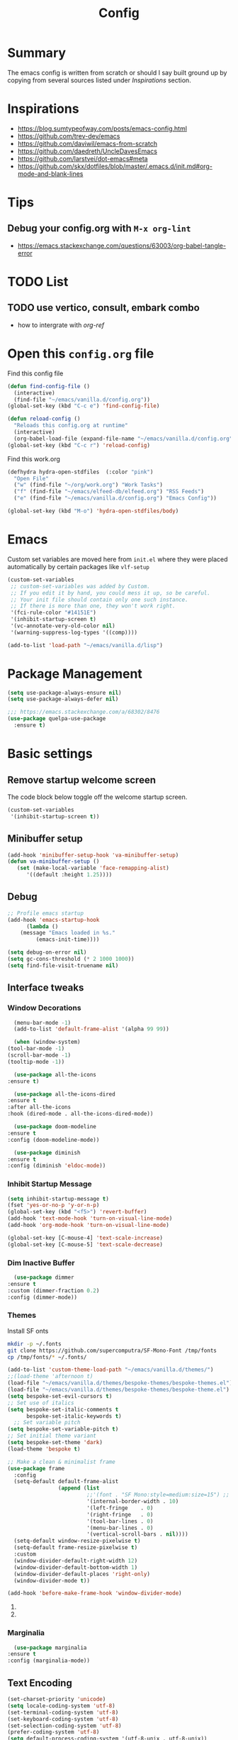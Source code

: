 #+TITLE: Config
#+OPTIONS: tex:t

* Summary
  The emacs config is written from scratch or should I say built ground up by copying from several sources listed under [[*Inspirations][Inspirations]] section. 

  
* Inspirations
  - https://blog.sumtypeofway.com/posts/emacs-config.html
  - https://github.com/trev-dev/emacs
  - https://github.com/daviwil/emacs-from-scratch
  - https://github.com/daedreth/UncleDavesEmacs
  - https://github.com/larstvei/dot-emacs#meta
  - https://github.com/skx/dotfiles/blob/master/.emacs.d/init.md#org-mode-and-blank-lines
    
* Tips
** Debug your config.org with =M-x org-lint=
   - https://emacs.stackexchange.com/questions/63003/org-babel-tangle-error
  
* TODO List
** TODO use vertico, consult, embark combo
   - how to intergrate with [[org-ref]]
     
* Open this =config.org= file
  Find this config file
  #+begin_src emacs-lisp
    (defun find-config-file ()
      (interactive)
      (find-file "~/emacs/vanilla.d/config.org"))
    (global-set-key (kbd "C-c e") 'find-config-file)
  #+end_src
  
  #+begin_src emacs-lisp
    (defun reload-config ()
      "Reloads this config.org at runtime"
      (interactive)
      (org-babel-load-file (expand-file-name "~/emacs/vanilla.d/config.org")))
    (global-set-key (kbd "C-c r") 'reload-config)

  #+end_src

  Find this work.org
  #+begin_src emacs-lisp
    (defhydra hydra-open-stdfiles  (:color "pink")
      "Open File"
      ("w" (find-file "~/org/work.org") "Work Tasks")
      ("f" (find-file "~/emacs/elfeed-db/elfeed.org") "RSS Feeds")
      ("e" (find-file "~/emacs/vanilla.d/config.org") "Emacs Config"))

    (global-set-key (kbd "M-o") 'hydra-open-stdfiles/body)
  #+end_src
  
* Emacs
  Custom set variables are moved here from =init.el= where they were placed automatically by certain packages like =vlf-setup=
  #+begin_src emacs-lisp
    (custom-set-variables
     ;; custom-set-variables was added by Custom.
     ;; If you edit it by hand, you could mess it up, so be careful.
     ;; Your init file should contain only one such instance.
     ;; If there is more than one, they won't work right.
     '(fci-rule-color "#14151E")
     '(inhibit-startup-screen t)
     '(vc-annotate-very-old-color nil)
     '(warning-suppress-log-types '((comp))))

    (add-to-list 'load-path "~/emacs/vanilla.d/lisp")
  #+end_src
  
* Package Management
   #+BEGIN_SRC emacs-lisp
     (setq use-package-always-ensure nil)
     (setq use-package-always-defer nil)

     ;;; https://emacs.stackexchange.com/a/68302/8476
     (use-package quelpa-use-package
       :ensure t)
   #+END_SRC
   
** COMMENT straight.el
   [[https://github.com/radian-software/straight.el#getting-started][Getting started with straight.el]] there are variables that can be set to customize straight.el but must be set before the following bootstrapping code
   #+begin_src emacs-lisp
     (defvar bootstrap-version)
     (let ((bootstrap-file
            (expand-file-name "straight/repos/straight.el/bootstrap.el" user-emacs-directory))
           (bootstrap-version 6))
       (unless (file-exists-p bootstrap-file)
         (with-current-buffer
             (url-retrieve-synchronously
              emacs	      "https://raw.githubusercontent.com/radian-software/straight.el/develop/install.el"
              'silent 'inhibit-cookies)
           (goto-char (point-max))
           (eval-print-last-sexp)))
       (load bootstrap-file nil 'nomessage))
   #+end_src
   
* Basic settings
** Remove startup welcome screen
   The code block below toggle off the welcome startup screen.
   #+BEGIN_SRC emacs-lisp
     (custom-set-variables
      '(inhibit-startup-screen t))
   #+END_SRC
   
** Minibuffer setup
   #+begin_src emacs-lisp
     (add-hook 'minibuffer-setup-hook 'va-minibuffer-setup)
     (defun va-minibuffer-setup ()
	    (set (make-local-variable 'face-remapping-alist)
	       '((default :height 1.25))))
   #+end_src
   
** Debug
    #+BEGIN_SRC emacs-lisp
    ;; Profile emacs startup
    (add-hook 'emacs-startup-hook
	      (lambda ()
		(message "Emacs loaded in %s."
			 (emacs-init-time))))
    
    (setq debug-on-error nil)
    (setq gc-cons-threshold (* 2 1000 1000))
    (setq find-file-visit-truename nil)
  #+END_SRC
  
** Interface tweaks
*** Window Decorations
    #+BEGIN_SRC emacs-lisp
      (menu-bar-mode -1)
      (add-to-list 'default-frame-alist '(alpha 99 99))

      (when (window-system)
	(tool-bar-mode -1)
	(scroll-bar-mode -1)
	(tooltip-mode -1))

      (use-package all-the-icons
	:ensure t)

      (use-package all-the-icons-dired
	:ensure t
	:after all-the-icons
	:hook (dired-mode . all-the-icons-dired-mode))

      (use-package doom-modeline
	:ensure t
	:config (doom-modeline-mode))

      (use-package diminish
	:ensure t
	:config (diminish 'eldoc-mode))
    #+END_SRC
    
*** Inhibit Startup Message
    #+BEGIN_SRC emacs-lisp
      (setq inhibit-startup-message t)
      (fset 'yes-or-no-p 'y-or-n-p)
      (global-set-key (kbd "<f5>") 'revert-buffer)
      (add-hook 'text-mode-hook 'turn-on-visual-line-mode)
      (add-hook 'org-mode-hook 'turn-on-visual-line-mode)

      (global-set-key [C-mouse-4] 'text-scale-increase)
      (global-set-key [C-mouse-5] 'text-scale-decrease)
    #+END_SRC
    
*** Dim Inactive Buffer
    #+BEGIN_SRC emacs-lisp
      (use-package dimmer
	:ensure t
	:custom (dimmer-fraction 0.2)
	:config (dimmer-mode))
    #+END_SRC
    
*** Themes
    Install SF onts
    #+begin_src bash
      mkdir -p ~/.fonts
      git clone https://github.com/supercomputra/SF-Mono-Font /tmp/fonts
      cp /tmp/fonts/* ~/.fonts/
    #+end_src
    
    #+BEGIN_SRC emacs-lisp
      (add-to-list 'custom-theme-load-path "~/emacs/vanilla.d/themes/")
      ;;(load-theme 'afternoon t)
      (load-file "~/emacs/vanilla.d/themes/bespoke-themes/bespoke-themes.el")
      (load-file "~/emacs/vanilla.d/themes/bespoke-themes/bespoke-theme.el")
      (setq bespoke-set-evil-cursors t)
      ;; Set use of italics
      (setq bespoke-set-italic-comments t
            bespoke-set-italic-keywords t)
        ;; Set variable pitch
      (setq bespoke-set-variable-pitch t)
      ;; Set initial theme variant
      (setq bespoke-set-theme 'dark)
      (load-theme 'bespoke t)

      ;; Make a clean & minimalist frame
      (use-package frame
        :config
        (setq-default default-frame-alist
                      (append (list
                               ;;'(font . "SF Mono:style=medium:size=15") ;; NOTE: substitute whatever font you prefer here
                               '(internal-border-width . 10)
                               '(left-fringe    . 0)
                               '(right-fringe   . 0)
                               '(tool-bar-lines . 0)
                               '(menu-bar-lines . 0)
                               '(vertical-scroll-bars . nil))))
        (setq-default window-resize-pixelwise t)
        (setq-default frame-resize-pixelwise t)
        :custom
        (window-divider-default-right-width 12)
        (window-divider-default-bottom-width 1)
        (window-divider-default-places 'right-only)
        (window-divider-mode t))

      (add-hook 'before-make-frame-hook 'window-divider-mode)
    #+END_SRC

**** COMMENT Use =use-package= to install and load theme
     #+begin_src emacs-lisp
       (use-package ample-theme
	 :ensure t
	 :init (progn (load-theme 'ample t t)
		      (load-theme 'ample-flat t t)
		      (load-theme 'ample-light t t)
		      (enable-theme 'ample))
	 :defer t)
     #+end_src
     
**** COMMENT Customize theme after loading theme
    #+begin_src emacs-lisp
      (with-eval-after-load "ample-theme"
	;; add one of these blocks for each of the themes you want to customize
	(custom-theme-set-faces
	  'ample
	  ;; this will overwride the color of strings just for ample-theme
	  '(font-lock-string-face ((t (:foreground "#bdba81"))))))
    #+end_src
    
*** COMMENT Paren matching
    #+BEGIN_SRC emacs-lisp
      (use-package smartparens-config
	:ensure smartparens
	:config
	(progn (show-smartparens-global-mode t)
	       ;; emacs regexp parens
	       ;; (sp-pair "\\\\(" . "\\\\)")

	       ;; latex literal braces in    math mode
	       ;; (sp-pair "\\\\{"   . "\\\\}"  )

	       ;; capture parens in regexp in various languages
	       ;; (sp-pair "\\("   . "\\)"  )

	       ;; escaped quotes in strings
	       ;; (sp-pair "\\\""  . "\\\"" )

	       ;; string double quotes
	       ;; (sp-pair "\""    . "\""   )

	       ;; string single quotes/character quotes
	       ;; (sp-pair "'"     . "'"    )

	       ;; parens (yay lisp)
	       ;; (sp-pair "("     . ")"    )

	       ;; brackets
	       ;; (sp-pair "["     . "]"    )

	       ;; braces (a.k.a. curly brackets)
	       ;; (sp-pair "{"     . "}"    )

	       ;; latex strings. tap twice for latex double quotes
	       ;; (sp-pair "`"     . "`"    )

	       (smartparens-global-mode t)
	       )
	)

      ;;(add-hook 'prog-mode-hook 'turn-on-smartparens-strict-mode)
      ;;(add-hook 'markdown-mode-hook 'turn-on-smartparens-strict-mode)
    #+END_SRC

*** Marginalia
    #+begin_src emacs-lisp
      (use-package marginalia
	:ensure t
	:config (marginalia-mode))
    #+end_src
    
** Text Encoding
   #+BEGIN_SRC emacs-lisp
     (set-charset-priority 'unicode)
     (setq locale-coding-system 'utf-8)
     (set-terminal-coding-system 'utf-8)
     (set-keyboard-coding-system 'utf-8)
     (set-selection-coding-system 'utf-8)
     (prefer-coding-system 'utf-8)
     (setq default-process-coding-system '(utf-8-unix . utf-8-unix))
   #+END_SRC
   
** Buffer Management
   #+begin_src emacs-lisp
     (global-set-key "\C-x\ \C-b" 'ibuffer)
   #+end_src
   
** Recent Files
   #+BEGIN_SRC emacs-lisp
     (require 'recentf)
     (add-to-list 'recentf-exclude "\\elpa")
     (recentf-mode 1)
     (setq recentf-max-menu-items 25)
     (setq recentf-max-saved-items 25)
     (global-set-key "\C-x\ \C-r" 'recentf-open-files)
     (run-at-time nil (* 5 60) 'recentf-save-list)
   #+END_SRC
   
** Misc
   #+BEGIN_SRC emacs-lisp
     (setq
      make-backup-files nil
      auto-save-default nil
      create-lockfiles nil)
   #+END_SRC

** COMMENT Tabbed Interface
  #+begin_src emacs-lisp
    (use-package centaur-tabs
      :ensure t
      :hook
      (dired-mode . centaur-tabs-local-mode)
      :config
      (centaur-tabs-mode t)
      :bind
      ("C-<prior>" . centaur-tabs-backward)
      ("C-<next>" . centaur-tabs-forward))
  #+end_src
  
** Try
   #+BEGIN_SRC emacs-lisp
     (use-package try
       :ensure t)
   #+END_SRC
   
** Which Key
   Brings up some help
   #+BEGIN_SRC emacs-lisp
     (use-package which-key
       :ensure t
       :config
       (which-key-mode)
       (which-key-setup-side-window-bottom)
       :custom (which-key-idle-delay 1.2))
   #+END_SRC
   
** Very Large Files
   #+begin_src emacs-lisp
     (require 'vlf-setup)
     ;;(custom-set-variables
     ;; '(vlf-application 'dont-ask))
   #+end_src
   
** Clipetty
   Clipetty is a minor mode for terminal (TTY) users that sends text that you kill in Emacs to your Operating System's clipboard. If you predominately use Emacs in GUI (X-Windows, macOS, Windows) frames you don't need Clipetty.

   For this to work you need to be using a terminal emulator that supports OSC 52 escape sequences. See the Terminals section below to check if your favorite terminal emulator is on the list.
   #+begin_src emacs-lisp
     (use-package clipetty
       :ensure t
       :hook (after-init . global-clipetty-mode))
   #+end_src

** Highlight TODO
   Highlight TODO and similar keywords in comments and strings.
   Look into this for starting emacs extension development
   #+begin_src emacs-lisp
     (use-package hl-todo
       :ensure t
       :config
       (setq hl-todo-keyword-faces
	     '(("TODO"   . "#FF0000")
	       ("FIXME"  . "#FF0000")
	       ("DEBUG"  . "#A020F0")
	       ("GOTCHA" . "#FF4500")
	       ("STUB"   . "#1E90FF"))))
   #+end_src

** Anzu 
   #+begin_src emacs-lisp
     (use-package anzu
       :ensure t
       :config
       (require 'anzu)
       (global-anzu-mode +1)

       (set-face-attribute 'anzu-mode-line nil
			   :foreground "yellow" :weight 'bold)
  
       (custom-set-variables
	'(anzu-mode-lighter "")
	'(anzu-deactivate-region t)
	'(anzu-search-threshold 1000)
	'(anzu-replace-threshold 50)
	'(anzu-replace-to-string-separator " => "))
  
       (define-key isearch-mode-map [remap isearch-query-replace]  #'anzu-isearch-query-replace)
       (define-key isearch-mode-map [remap isearch-query-replace-regexp] #'anzu-isearch-query-replace-regexp))
   #+end_src

* Navigation
** Avy 
   #+begin_src emacs-lisp
     (use-package avy
       :ensure t
       :bind
       ("C-:"     . 'avy-goto-char)
       ("C-'"     . 'avy-goto-char-2)
       ("M-g f"   . 'avy-goto-line)
       ("M-g w"   . 'avy-goto-word-1)
       ("M-g e"   . 'avy-goto-word-0)
       ("C-c C-j" . 'avy-resume))
   #+end_src

** Link Hint
   #+begin_src emacs-lisp
     (use-package link-hint
       :ensure t
       :bind
       ("C-c l o" . link-hint-open-link)
       ("C-c l c" . link-hint-copy-link))
   #+end_src

** Projectile
   #+begin_src emacs-lisp
     (use-package projectile
       :ensure t
       :init
       (projectile-mode +1)
       :bind
	(:map projectile-mode-map
	      ("C-c p" . projectile-command-map)))
   #+end_src

* Browsing
  install w3m via apt/dnf
  #+begin_src bash
    sudo apt install w3m
  #+end_src

* Input system
** Tamil
   #+begin_src emacs-lisp
     (set-fontset-font "fontset-default" 'tamil "Noto Sans Tamil")
     ;;(use-package ibus
     ;; :ensure t
     ;;  :config (add-hook 'after-init-hook 'ibus-mode-on))
   #+end_src
* Cryptography
  #+begin_src emacs-lisp
    (use-package epa
      :ensure t
      :config
      (setq epa-gpg-program "gpg2")
      (setq epa-pinentry-mode 'loopback)
      (setenv "GPG_AGENT_INFO" nil))
  #+end_src

* Auto-completion 
** Company
   #+begin_src emacs-lisp
     (use-package company
       :ensure t
       :diminish
       :bind (("C-." . #'company-complete))
       :hook (prog-mode . company-mode)
       :custom
       (company-dabbrev-downcase nil "Don't downcase returned candidates.")
       (company-show-numbers t "Numbers are helpful.")
       (company-tooltip-limit 20 "The more the merrier.")
       (company-tooltip-idle-delay 0.4 "Faster!")
       (company-async-timeout 20 "Some requests can take a long time. That's fine.")

       :config
       ;; Use the numbers 0-9 to select company completion candidates
       (let ((map company-active-map))
	 (mapc (lambda (x) (define-key map (format "%d" x)
			     `(lambda () (interactive) (company-complete-number ,x))))
	       (number-sequence 0 9))))
   #+end_src
   
* Dired
  #+BEGIN_SRC emacs-lisp
    (use-package dired
      :ensure nil
      :commands (dired dired-jump)
      :bind (("C-x C-j" . dired-jump))
      :custom ((dired-listing-switches "-alH --group-directories-first"))
      :config
      ())

    (use-package dired-hide-dotfiles
      :ensure t
      :hook (dired-mode . dired-hide-dotfiles-mode)
      :config
      (define-key dired-mode-map "." #'dired-hide-dotfiles-mode))

    (use-package dired-subtree
      :ensure t
      :after dired
      :bind (:map dired-mode-map
		  ("TAB" . dired-subtree-toggle)))

    (use-package dired-open
      :ensure t
      :config
      ;; Doesn't work as expected!
      ;;(add-to-list 'dired-open-functions #'dired-open-xdg t)
      (setq dired-open-extensions '(("mkv" . "vlc")
				    ("webm" . "vlc")
				    ("mp4" . "vlc")
				    ("png" . "geeqie"))))
  #+END_SRC

* Accounting
  #+begin_src emacs-lisp
    (use-package ledger-mode
      :ensure t)
  #+end_src
  
* Programming
** Crontab editing
   #+begin_src emacs-lisp
     (defun crontab-e ()
	 "Run `crontab -e' in a emacs buffer."
	 (interactive)
	 (with-editor-async-shell-command "crontab -e"))
   #+end_src

** Programming languages
   #+begin_src emacs-lisp

     (use-package typescript-mode)
     ;(use-package csharp-mode)

     (use-package yaml-mode)
     (use-package dockerfile-mode)
     (use-package toml-mode)
   #+end_src

*** Python
    #+begin_src emacs-lisp
      (use-package blacken
	:hook ((python-mode . blacken-mode)))

      (use-package pyvenv
	:ensure t)
      (setq-default indent-tabs-mode nil)
    #+end_src

** COMMENT Slime for common-lisp
   Clone [[https://github.com/slime/slime.git][Slime repository]] into ~/code/cloned/slime and add to load path
   #+begin_src emacs-lisp
     (setq inferior-lisp-program "/usr/local/bin/sbcl") 
     (add-to-list 'load-path "~/code/cloned/slime/") 
     (require 'slime)
     (slime-setup)
   #+end_src

** Magit
   #+BEGIN_SRC emacs-lisp
     (use-package magit
       :ensure t
       :bind (("C-c g" . #'magit-status)))

     ;; (use-package libgit
     ;;   :ensure t)

     ;; (use-package magit-libgit
     ;;  :ensure t
     ;;  :after (magit libgit))
   #+END_SRC
   
** Syntax Highlighting
   #+begin_src emacs-lisp
     (use-package rainbow-delimiters
       :ensure t
       :config
       (add-hook 'prog-mode-hook #'rainbow-delimiters-mode))
   #+end_src
   
** Code folding
   #+begin_src emacs-lisp
     (use-package origami
       :ensure t
       :config
       (add-hook 'prog-mode-hook #'origami-mode)
       :bind (:map origami-mode-map
                   ("C-<return>" . origami-toggle-node)
                   ("C-M-<return>" . origami-toggle-all-nodes)
                   ("C-<tab>" . origami-recursively-toggle-node)
                   ("C-<iso-lefttab>" . origami-show-only-node)))
   #+end_src

** Minibuffer completion
   #+begin_src emacs-lisp
     ;; Completions with counsel
     (use-package counsel
       :ensure t
       :config
       (counsel-mode 1))

     ;; Search better with swiper
     (use-package swiper
       :ensure t
       :config
       (counsel-mode 1))

     ;; The interface for swiper/counsel
     (use-package ivy
       :ensure t
       :requires (counsel swiper)
       :config
       (ivy-mode 1)
       (setq ivy-use-virtual-buffers t)
       (setq enable-recursive-minibuffers t)
       ;; enable this if you want `swiper' to use it
       ;; (setq search-default-mode #'char-fold-to-regexp)
       (global-set-key "\C-s" 'swiper)
       (global-set-key (kbd "C-c C-r") 'ivy-resume)
       (global-set-key (kbd "<f6>") 'ivy-resume)
       (global-set-key (kbd "M-x") 'counsel-M-x))
   #+end_src
   
** Align Non Space
   [[https://blog.lambda.cx/posts/emacs-align-columns/][Aligning columns in Emacs]]
   #+begin_src emacs-lisp
     (defun align-non-space (BEG END)
       "Align non-space columns in region BEG END."
       (interactive "r")
       (align-regexp BEG END "\\(\\s-*\\)\\S-+" 1 1 t))
   #+end_src
   
* Reading and Writing
** Reading
** Writing
** COMMENT Latex and pdf-tools
   #+begin_src emacs-lisp
     (use-package tex
       :ensure auctex)

     (use-package pdf-tools
       :pin manual
       :ensure t
       :config
       (pdf-tools-install)
       (setq-default pdf-view-display-size 'fit-width)
       (define-key pdf-view-mode-map (kbd "C-s") 'isearch-forward)
       :custom
       (pdf-annot-activate-created-annotations t "automatically annotate highlights"))

     (setq TeX-view-program-selection '((output-pdf "PDF Tools"))
	   TeX-view-program-list '(("PDF Tools" TeX-pdf-tools-sync-view))
	   TeX-source-correlate-start-server t)

     (add-hook 'TeX-after-compilation-finished-functions
	       #'TeX-revert-document-buffer)

     (add-hook 'pdf-view-mode-hook (lambda() (linum-mode -1)))
   #+end_src
   
** Nov.el
   #+begin_src emacs-lisp
     (defun my-nov-font-setup ()
       (face-remap-add-relative 'variable-pitch :family "Liberation Serif"
				:height 1.0))
     (add-hook 'nov-mode-hook 'my-nov-font-setup)
     (use-package nov
       :ensure t
       :config
       (add-to-list 'auto-mode-alist '("\\.epub\\'" . nov-mode))
       (setq nov-text-width 80))
   #+end_src
   
*** COMMENT more config
    #+begin_src emacs-lisp
      (use-package justify-kp
	:ensure t)

      (setq nov-text-width t)

      (defun my-nov-window-configuration-change-hook ()
	(my-nov-post-html-render-hook)
	(remove-hook 'window-configuration-change-hook
		     'my-nov-window-configuration-change-hook
		     t))

      (defun my-nov-post-html-render-hook ()
	(if (get-buffer-window)
	    (let ((max-width (pj-line-width))
		  buffer-read-only)
	      (save-excursion
		(goto-char (point-min))
		(while (not (eobp))
		  (when (not (looking-at "^[[:space:]]*$"))
		    (goto-char (line-end-position))
		    (when (> (shr-pixel-column) max-width)
		      (goto-char (line-beginning-position))
		      (pj-justify)))
		  (forward-line 1))))
	  (add-hook 'window-configuration-change-hook
		    'my-nov-window-configuration-change-hook
		    nil t)))

      (add-hook 'nov-post-html-render-hook 'my-nov-post-html-render-hook)
     
    #+end_src

** Spellcheck
   #+begin_src emacs-lisp
     (use-package flyspell
       :config
       (setenv  "DICTIONARY"  "en_US")
       (setenv  "DICTPATH"  (concat (getenv "HOME") "/.dictionaries"))
       (setq   ispell-program-name  "/usr/local/bin/hunspell")

       (setq ispell-program-name "hunspell"
	     ispell-default-dictionary "en_US")
       :hook (text-mode . flyspell-mode)
       :bind (("M-<f7>" . flyspell-buffer)
	      ("<f7>" . flyspell-word)
	      ("C-;" . flyspell-auto-correct-previous-word)))
   #+end_src
   
** Distraction Free Editing
   #+begin_src emacs-lisp
     ;; Distraction-free screen
     (use-package olivetti
       :ensure t
       :init
       (setq olivetti-body-width .5)
       :config
       (defun distraction-free ()
	 "Distraction-free writing environment"
	 (interactive)
	 (if (equal olivetti-mode nil)
	     (progn
	       (window-configuration-to-register 1)
	       (delete-other-windows)
	       (text-scale-increase 2)
	       (olivetti-mode t))
	   (progn
	     (jump-to-register 1)
	     (olivetti-mode 0)
	     (text-scale-decrease 2))))
       :bind
       (("<f9>" . distraction-free)))
   #+end_src
   
* Search
  #+begin_src emacs-lisp
    (use-package deadgrep
       :ensure t)
  #+end_src

* Syntax Highlighting
  #+begin_src emacs-lisp
    (use-package rainbow-delimiters
      :ensure t
      :config
      (add-hook 'prog-mode-hook #'rainbow-delimiters-mode))

  #+end_src
  
* Communication
** COMMENT Email with mu4e
*** Install =mu4e= for =mu= and =mu4e= and install =isync= packages for =mbsync=
   #+begin_src bash :results output code
     sudo apt-get install mu4e isync
   #+end_src
  
*** Configure =mbsync= using =.mbsyncrc=
   #+begin_src conf :tangle ~/aalar/.mbsyncrc
     IMAPAccount personal-gmail
     Host imap.gmail.com
     User selva.personals@gmail.com
     PassCmd "cat ~/ko-pa-ni/thani/kadavu/mbsync.karunthulai.selva.personals.txt"
     SSLType IMAPS
     CertificateFile /etc/ssl/certs/ca-certificates.crt
     PipelineDepth 1

     IMAPStore personal-gmail-remote
     Account personal-gmail

     MaildirStore personal-gmail-local
     Subfolders Verbatim
     Path ~/mail/personal-gmail/
     Inbox ~/mail/personal-gmail/Inbox

     Channel personal-gmail
     Master :personal-gmail-remote:
     Slave :personal-gmail-local:
     Patterns * ![Gmail]* "[Gmail]/Sent Mail" "[Gmail]/Starred" "[Gmail]/All Mail" "[Gmail]/Trash"
     Create Both
     SyncState *


     IMAPAccount developer-gmail
     Host imap.gmail.com
     User selva.developer@gmail.com
     PassCmd "cat ~/ko-pa-ni/thani/kadavu/mbsync.karunthulai.selva.developer.txt"
     SSLType IMAPS
     CertificateFile /etc/ssl/certs/ca-certificates.crt
     PipelineDepth 1

     IMAPStore developer-gmail-remote
     Account developer-gmail

     MaildirStore developer-gmail-local
     Subfolders Verbatim
     Path ~/mail/developer-gmail/
     Inbox ~/mail/developer-gmail/Inbox

     Channel developer-gmail
     Master :developer-gmail-remote:
     Slave :developer-gmail-local:
     Patterns * ![Gmail]* "[Gmail]/Sent Mail" "[Gmail]/Starred" "[Gmail]/All Mail" "[Gmail]/Trash"
     Create Both
     SyncState *	
   #+end_src

*** Configure mu4e
   #+begin_src emacs-lisp
     (use-package mu4e
       :ensure nil
       ;;:load-path "/usr/share/emacs/site-lisp/mu4e/"
       ;; :defer 20 ; Wait until 20 seconds after startup
       :config

       ;; This is set to 't' to avoid mail syncing issues when using mbsync
       (setq mu4e-change-filenames-when-moving t)

       ;; Refresh mail using isync every 10 minutes
       (setq mu4e-update-interval (* 10 60))
       (setq mu4e-get-mail-command "mbsync -a")
       (setq mu4e-maildir "~/mail/")

       (setq mu4e-contexts
	     (list
	      ;; personals account
	      (make-mu4e-context
	       :name "personal"
	       :match-func
	       (lambda (msg)
		 (when msg
		   (string-prefix-p "/personal-gmail" (mu4e-message-field msg :maildir))))
	       :vars '((user-mail-address . "selva.personal@gmail.com")
		       (user-full-name    . "Selvakumar Murugan")
		       (smtpmail-smtp-server  . "smtp.gmail.com")
		       (smtpmail-smtp-service . 465)
		       (smtpmail-stream-type  . ssl)
		       (mu4e-drafts-folder  . "/personal-gmail/[Gmail]/Drafts")
		       (mu4e-sent-folder  . "/personal-gmail/[Gmail]/Sent Mail")
		       (mu4e-refile-folder  . "/personal-gmail/[Gmail]/All Mail")
		       (mu4e-trash-folder  . "/personal-gmail/[Gmail]/Trash")))

	      ;; developer account
	      (make-mu4e-context
	       :name "developer"
	       :match-func
	       (lambda (msg)
		 (when msg
		   (string-prefix-p "/developer-gmail" (mu4e-message-field msg :maildir))))
	       :vars '((user-mail-address . "selva.developer@gmail.com")
		       (user-full-name    . "Selvakumar Murugan")
		       (smtpmail-smtp-server  . "smtp.gmail.com")
		       (smtpmail-smtp-service . 465)
		       (smtpmail-stream-type  . ssl)
		       (mu4e-drafts-folder  . "/developer-gmail/[Gmail]/Drafts")
		       (mu4e-sent-folder  . "/developer-gmail/[Gmail]/Sent Mail")
		       (mu4e-refile-folder  . "/developer-gmail/[Gmail]/All Mail")
		       (mu4e-trash-folder  . "/developer-gmail/[Gmail]/Trash")))

	      ))

       (setq mu4e-maildir-shortcuts
	   '(("/Inbox"             . ?i)
	     ("/[Gmail]/Sent Mail" . ?s)
	     ("/[Gmail]/Trash"     . ?t)
	     ("/[Gmail]/Drafts"    . ?d)
	     ("/[Gmail]/All Mail"  . ?a))))

   #+end_src
   
* Org
** Basic
   - org-cycle-separator-line https://stackoverflow.com/questions/40332479/org-mode-folding-considers-whitespace-as-content
  #+begin_src emacs-lisp
    (setq org-cycle-separator-lines 2)
    (setq org-blank-before-new-entry
	  '((heading . always)
	   (plain-list-item . nil)))
  #+end_src
  
** Org-bullets
   #+begin_src emacs-lisp
     (use-package org-bullets
       :ensure t
       :config (add-hook 'org-mode-hook 'org-bullets-mode))
   #+end_src
   
** Org-download
   #+begin_src emacs-lisp
     (use-package org-download
       :ensure t
       :config (add-hook 'dired-mode-hook 'org-download-enable)
       :bind (("C-c s s" . org-download-screenshot)
	      ("C-c s y" . org-download-yank)))
	 
   #+end_src

** Org-agenda
   #+begin_src emacs-lisp
     (setq org-agenda-files
           '("~/org/personal.org"
             "~/org/work.org"
             "~/org/gcal-developer.org"
             "~/org/gcal-profession.org"
             "~/org/kaappagam.org"
             "~/org/padi.org"
             "~/org/kadamai-thani.org"
             "~/org/kadamai-saama.org"
             "~/org/kadamai-mtechcse.org"
             "~/org/kadamai-yendravathu.org"
             "~/org/thirattu.org"
             "~/org/naadagam.org"
             ))

     (setq org-todo-keywords
           '((sequence "TODO" "NEXT" "PROJ" "WAIT" "SLEEP" "|" "DONE" "CANC")))

     ;; From: https://emacs.stackexchange.com/questions/17282/org-mode-logbook-note-entry-without-logbook-drawer
     (setq org-log-into-drawer "LOGBOOK")

     (setq org-agenda-span 10
           org-agenda-start-on-weekday nil
           org-agenda-start-day "-3d")

     (global-set-key (kbd "C-c a") 'org-agenda)
   #+end_src

*** Google Calendar Integration
    #+begin_src bash :dir /sudo::/ :result code
      pip3 install ical2orgpy
    #+end_src

    #+begin_src bash :tangle ~/emacs/google-calendar.sh 
      #!/bin/bash
      WGET=wget
      ICS2ORG=ical2orgpy

      DEV_ICSFILE=~/org/gcal-developer.ics
      DEV_URL=https://calendar.google.com/calendar/ical/selva.developer%40gmail.com/private-55c78769215b5f36a3f14d6d6fd9d04f/basic.ics
      DEV_ORGFILE=~/org/gcal-developer.org

      PRO_ICSFILE=~/org/gcal-profession.ics
      PRO_URL=https://calendar.google.com/calendar/ical/selva.on.profession%40gmail.com/private-f9bcae9409c369949ba78b81789919fd/basic.ics
      PRO_ORGFILE=~/org/gcal-profession.org

      $WGET -O $DEV_ICSFILE $DEV_URL
      $WGET -O $PRO_ICSFILE $PRO_URL

      $ICS2ORG $DEV_ICSFILE $DEV_ORGFILE
      $ICS2ORG $PRO_ICSFILE $PRO_ORGFILE
    #+end_src

    #+begin_src bash
      chmod a+x ~/emacs/google-calendar.sh
    #+end_src

    #+begin_src conf 
      5,20,35,50 * * * * ~/emacs/google-calendar.sh &> /dev/null #sync my org files
    #+end_src

**** Notes
     - Apparently org file generated from gcal files maintains the order by which the events are added to the google calendar. e.g: CareerCoach Vikram Anand that happened way back in the month of May is registered in the file after Hybrid Investing workshop which has not yet happened
** Org Refile
*** TODO 
**** TODO Find possible values for =org-refile-targets=
*** Config
    org-refile by default only targets current file and heading unless =org-refile-targets= is configured 
    #+begin_src emacs-lisp
      ;;use headings upto level 3
      (setq org-refile-targets '((org-agenda-files :maxlevel . 9)))
      (setq org-log-refile 'note)
      (setq org-refile-use-outline-path 'file) ;; include files not just headings
      (setq org-refile-allow-creating-parent-nodes 'confirm) ;; allow creating new nodes on-fly
      (setq org-outline-path-complete-in-steps nil)         ; refile in a single go
    #+end_src
    
** COMMENT Org-gcal
   #+begin_src emacs-lisp
     (use-package org-gcal
       :ensure t
       :config 
       (setq org-gcal-client-id "691697679170-vfhv024f23jmjbpmoh891u9bt0mhe1nb.apps.googleusercontent.com"
	     org-gcal-client-secret "kK9mdg6MK4g_zYkFBHcDRV0P"
	     org-gcal-file-alist '(("selva.developer@gmail.com" .  "~/org/work.org")
				   ("selva.on.profession@gmail.com" .  "~/org/work.org")))
       )
   #+end_src
   
** Org-roam
   #+begin_src emacs-lisp
     (use-package org-roam
       :ensure t
       :init
       :defer
       (setq org-roam-v2-ack t)
       :custom
       (org-roam-directory "~/org/roam")
       (org-roam-completion-everywhere t)
       :bind (("C-c n l" . org-roam-buffer-toggle)
              ("C-c n f" . org-roam-node-find)
              ("C-c n i" . org-roam-node-insert)
              :map org-mode-map
                   ("C-M-i"    . completion-at-point))
       :config
       (org-roam-setup))

     (setq org-roam-v2-ack t)

     (require 'org-roam-protocol)

     (setq org-roam-capture-ref-templates 
           '("i" "internet" plain #'org-roam-capture--get-point "%?"
             :file-name "float/%<%Y%m%d%H%M>-${slug}"
             :head "#+title: ${title}\n#+roam_key: ${ref}%?"
             :unnarrowed t))

   #+end_src

** COMMENT Org-roam-ui
   #+begin_src emacs-lisp
     (use-package org-roam-ui
       ;;:straight
       ;;(:host github :repo "org-roam/org-roam-ui" :branch "main" :files ("*.el" "out"))
       :after org-roam
       ;;         normally we'd recommend hooking orui after org-roam, but since org-roam does not have
       ;;         a hookable mode anymore, you're advised to pick something yourself
       ;;         if you don't care about startup time, use
       ;;  :hook (after-init . org-roam-ui-mode)
       :config
       (setq org-roam-ui-sync-theme t
	     org-roam-ui-follow t
	     org-roam-ui-update-on-save t
	     org-roam-ui-open-on-start t))

   #+end_src
   
** Org-capture
*** Org-capture

**** Emacs daemon
     From https://www.emacswiki.org/emacs/EmacsAsDaemon
     
     Systemd is the supported method of running applications at startup on most Linux distributions. The following configuration file emacs.service will be included in the standard Emacs installation as of 26.1.
  
***** All you need to do is copy this to ~/.config/systemd/user/emacs.service .
      #+BEGIN_SRC conf :tangle ~/emacs/emacs.service
        [Unit]
        Description=Emacs text editor
        Documentation=info:emacs man:emacs(1) https://gnu.org/software/emacs/

        [Service]
        Type=forking
        ExecStart=/usr/bin/emacs --daemon
        ExecStop=/usr/bin/emacsclient --eval "(kill-emacs)"
        Environment=SSH_AUTH_SOCK=%t/keyring/ssh
        Restart=on-failure

        [Install]
        WantedBy=default.target
      #+END_SRC
   
***** And add the following to =.bashrc= in linux
      From https://emacs.stackexchange.com/questions/24095/bashrc-script-to-automatically-create-emacs-server-session-on-startup
      #+BEGIN_SRC bash 
        export ALTERNATE_EDITOR=""
        export VISUAL='emacsclient --alternate-editor='
        export EDITOR='emacsclient --alternate-editor='
      #+END_SRC
   
***** For windows add the following into =.emacs=
      #+BEGIN_SRC emacs-lisp
         (load "server")
         (unless (server-running-p) (server-start))
      #+END_SRC

***** Note
      Note that =~/.bashrc= runs every time you open a terminal, not when you log in. On normal Unix systems, the file that runs when you log in is =~/.profile= (or =~/.bash_profile=, =~/.profile=, etc. depending on your login shell), but OSX does things differently (and actually runs =~/.bash_profile= or =~/.profile= and not =~/.bashrc= when you open a terminal due to a combination of bad design in OSX and bad design in bash: OSX opens a login shell in each terminal and bash doesn't load =.bashrc= in login shells — see https://unix.stackexchange.com/questions/110998/missing-source-bashrc-mac-terminal-profile).

**** Linux
     Both of them working now.
   
***** Capture from browser (Firefox)
      Can capture from browser
    
****** Create a =.desktop= file
       From https://github.com/zv/dotfilez 
     
       #+BEGIN_SRC  conf 
         [Desktop Entry]
         Name=org-protocol
         Exec=emacsclient --create-frame \
         --socket-name 'capture' \
         --alternate-editor='' \
         --frame-parameters='(quote (name . "capture"))' \
         --no-wait \
         Type=Application
         Terminal=false
         Categories=System;
         MimeType=x-scheme-handler/org-protocol;
       #+END_SRC

       Succinct version of the same code snippet as above.
       #+BEGIN_SRC  conf :tangle ~/emacs/org-protocol.desktop
         [Desktop Entry]
         Name=org-protocol
         Exec=emacsclient --create-frame --alternate-editor='' --frame-parameters='(quote (name . "capture"))' --no-wait  %u
         Type=Application
         Terminal=false
         Categories=System;
         MimeType=x-scheme-handler/org-protocol;
       #+END_SRC
     
       And run the following

       #+BEGIN_SRC bash
         chmod a+x ~/emacs/org-protocol.desktop
         ln -s ~/emacs/org-protocol.desktop ~/.local/share/applications/
         update-desktop-database ~/.local/share/applications/
       #+END_SRC

       Org-capture book-marklet for firefox, add this to bookmark toolbar on firefox
       #+BEGIN_SRC js
         //org-protocol.desktop the one that works now
         javascript:location.href = 'org-protocol://capture?template=l'\
             + '&url='   + encodeURIComponent(location.href)\
             + '&title=' + encodeURIComponent(document.title)\
             + '&body='  + encodeURIComponent(window.getSelection())

       #+END_SRC
       
***** Capture from desktop environment
      - bind the following script to a shortcut
      - no capture from browser

      #+BEGIN_SRC bash  :tangle ~/emacs/org-protocol.sh
        #!/bin/bash
        set -euo pipefail

        emacsclient --create-frame \
                    --socket-name 'capture' \
                    --alternate-editor='' \
                    --frame-parameters='(quote (name . "capture"))' \
                    --no-wait \
                    --eval "(my/org-capture-frame)"

      #+END_SRC

      For opening and closing a separate frame for the capture.
      From https://gist.github.com/progfolio/af627354f87542879de3ddc30a31adc1
      #+BEGIN_SRC emacs-lisp
        (defun my/delete-capture-frame (&rest _)
          "Delete frame with its name frame-parameter set to \"capture\"."
          (if (equal "capture" (frame-parameter nil 'name))
              (delete-frame)))
        (advice-add 'org-capture-finalize :after #'my/delete-capture-frame)

        (defun my/org-capture-frame ()
          "Run org-capture in its own frame."
          (interactive)
          (require 'cl-lib)
          (select-frame-by-name "capture")
          (delete-other-windows)
          (cl-letf (((symbol-function 'switch-to-buffer-other-window) #'switch-to-buffer))
            (condition-case err
                (org-capture)
              ;; "q" signals (error "Abort") in `org-capture'
              ;; delete the newly created frame in this scenario.
              (user-error (when (string= (cadr err) "Abort")
                            (delete-frame))))))
 
      #+END_SRC
      
**** Mac
     https://www.reddit.com/r/emacs/comments/6lzyg2/heres_how_to_do_emacsclient_global_orgcapture/

**** Windows
     https://sachachua.com/blog/2015/11/capturing-links-quickly-with-emacsclient-org-protocol-and-chrome-shortcut-manager-on-microsoft-windows-8/

**** Templates
     #+BEGIN_SRC emacs-lisp
       (require 'org-protocol)

       (global-set-key (kbd "C-c c") 'org-capture)

       (setq org-protocol-default-template-key "l")
       (setq org-capture-templates
	     '(("t" "Todo" entry
		(file+headline "~/org/pidi.org" "Tasks")
		"* TODO %?\n  %i\n  %a")

	       ("l" "Link" entry 
		(file+olp "~/org/pidi.org" "Web Links")
		"* %a\n %?\n %i")

	       ("j" "Journal" entry 
		(file+olp+datetree "~/org/pidi.org" "Journal")
		"* %?\nEntered on %U\n  %i\n  %a")))
     #+END_SRC
    
**** COMMENT html-capture 
***** TODO Try [[https://github.com/alphapapa/org-web-tools][org-web-tools]]
***** EWW and w3m org-web clipper from [[http://www.bobnewell.net/publish/35years/webclipper.html][Bob Newell]]
      #+begin_src emacs-lisp

	;; org-eww and org-w3m should be in your org distribution, but see
	;; note below on patch level of org-eww.
	(require  'ol-eww)
	(require  'ol-w3m)

	(defvar org-website-page-archive-file "~/kuri/org/websites.org")
	(defun org-website-clipper ()
	  "When capturing a website page, go to the right place in capture file,
	   but do sneaky things. Because it's a w3m or eww page, we go
	   ahead and insert the fixed-up page content, as I don't see a
	   good way to do that from an org-capture template alone. Requires
	   Emacs 25 and the 2017-02-12 or later patched version of org-eww.el."
	 (interactive)

	  ;; Check for acceptable major mode (w3m or eww) and set up a couple of
	  ;; browser specific values. Error if unknown mode.

	  (cond
	   ((eq major-mode 'w3m-mode)
	     (org-w3m-copy-for-org-mode))
	   ((eq major-mode 'eww-mode)
	     (org-eww-copy-for-org-mode))
	   (t
	     (error "Not valid -- must be in w3m or eww mode")))

	  ;; Check if we have a full path to the archive file. 
	  ;; Create any missing directories.

	  (unless (file-exists-p org-website-page-archive-file)
	    (let ((dir (file-name-directory org-website-page-archive-file)))
	      (unless (file-exists-p dir)
		(make-directory dir))))

	  ;; Open the archive file and yank in the content.
	  ;; Headers are fixed up later by org-capture.

	  (find-file org-website-page-archive-file)
	  (goto-char (point-max))
	  ;; Leave a blank line for org-capture to fill in
	  ;; with a timestamp, URL, etc.
	  (insert "\n\n")
	  ;; Insert the web content but keep our place.
	  (save-excursion (yank))
	  ;; Don't keep the page info on the kill ring.
	  ;; Also fix the yank pointer.
	  (setq kill-ring (cdr kill-ring))
	  (setq kill-ring-yank-pointer kill-ring)
	  ;; Final repositioning.
	  (forward-line -1)
	)
      #+end_src

***** The following [[org-protocol-capture-html][from alphapapa]] but doesn't suit my needs
      #+begin_src emacs-lisp
	(use-package org-protocol-capture-html
	  :ensure t)
      #+end_src

      Capture template
      #+begin_src emacs-lisp
	("w" "Web site" entry
	 (file "")
	 "* %a :website:\n\n%U %?\n\n%:initial")
      #+end_src

      Firefox bookmarklet
      #+begin_src js
        javascript:location.href = 'org-protocol://capture-html?template=w&url=' + encodeURIComponent(location.href) + '&title=' + encodeURIComponent(document.title || "[untitled page]") + '&body=' + encodeURIComponent(function () {var html = ""; if (typeof document.getSelection != "undefined") {var sel = document.getSelection(); if (sel.rangeCount) {var container = document.createElement("div"); for (var i = 0, len = sel.rangeCount; i < len; ++i) {container.appendChild(sel.getRangeAt(i).cloneContents());} html = container.innerHTML;}} else if (typeof document.selection != "undefined") {if (document.selection.type == "Text") {html = document.selection.createRange().htmlText;}} var relToAbs = function (href) {var a = document.createElement("a"); a.href = href; var abs = a.protocol + "//" + a.host + a.pathname + a.search + a.hash; a.remove(); return abs;}; var elementTypes = [['a', 'href'], ['img', 'src']]; var div = document.createElement('div'); div.innerHTML = html; elementTypes.map(function(elementType) {var elements = div.getElementsByTagName(elementType[0]); for (var i = 0; i < elements.length; i++) {elements[i].setAttribute(elementType[1], relToAbs(elements[i].getAttribute(elementType[1])));}}); return div.innerHTML;}());
      #+end_src

** Org-babel
   #+begin_src bash :tangle ~/emacs/org-babel-stderr.sh
     #!/bin/bash
     {
     bash $1
     } 2>&1
   #+end_src

   Since =ob-ledger= package is not there by default, download it from a source
   #+begin_src bash
     wget -c https://raw.githubusercontent.com/tkf/org-mode/master/lisp/ob-ledger.el -O ~/emacs/vanilla.d/lisp/ob-ledger.el
   #+end_src

   #+begin_src emacs-lisp
     (setq org-babel-sh-command "~/emacs/org-babel-stderr.sh")
     (org-babel-do-load-languages 'org-babel-load-languages '((shell . t)
                                                              (ledger . t)
                                                              (ditaa . t)
                                                              (octave . t)
                                                              (python . t)))
   #+end_src

** Tempo
   #+begin_src emacs-lisp
     ;;(add-function :before-until electric-pair-inhibit-predicate
     ;;	   (lambda (c) (eq c ?<)))

     (require 'org-tempo)
   #+end_src

   
** COMMENT Mathpix
   Capture latex equations from browser
   #+begin_src emacs-lisp
     (use-package mathpix.el
       :straight (:host github :repo "jethrokuan/mathpix.el")
       :custom ((mathpix-app-id "app-id")
		(mathpix-app-key "app-key"))
       :bind
       ("C-x m" . mathpix-screenshot))
   #+end_src
   
** COMMENT Org-media-note
   #+begin_src emacs-lisp
     (use-package quelpa-use-package)  ;; to allow installation of github packages
     (use-package pretty-hydra)
     (use-package org-media-note
       :quelpa (org-media-note :fetcher github :repo "yuchen-lea/org-media-note")
       :hook (org-mode .  org-media-note-mode)
       :bind (("C-f2" . org-media-note-hydra/body))  ;; Main entrance
       :config
       (setq org-media-note-screenshot-image-dir "~/kuri/images/"))
   #+end_src

** Treating webp as image
   #+begin_src emacs-lisp
     (setq image-file-name-regexps "\\.\\(GIF\\|JP\\(?:E?G\\)\\|P\\(?:BM\\|GM\\|N[GM]\\|PM\\)\\|SVG\\|TIFF?\\|X\\(?:[BP]M\\)\\|gif\\|jp\\(?:e?g\\)\\|p\\(?:bm\\|gm\\|n[gm]\\|pm\\)\\|webp\\|svg\\|tiff?\\|x\\(?:[bp]m\\)\\)\\'")

     (setq org-html-inline-image-rules
	   '(("file" . "\\(?:\\.\\(?:gif\\|\\(?:jpe?\\|pn\\|sv\\)g\\|webp\\)\\)")
	     ("http" . "\\(?:\\.\\(?:gif\\|\\(?:jpe?\\|pn\\|sv\\)g\\|webp\\)\\)")
	     ("https" . "\\(?:\\.\\(?:gif\\|\\(?:jpe?\\|pn\\|sv\\)g\\|webp\\)\\)")) )

   #+end_src
   
** Youtube link and mpv
   
*** [[https://github.com/bitspook/spookmax.d/blob/5f1d71cf572cd18dc7d41f292753d4b7683877c3/readme.org#org-mode][from spookmax]]  [[[yt://www.youtube.com/watch?v=eaZUZCzaIgw][video]]]
    #+begin_src emacs-lisp
      (defun spook-org--follow-yt-link (path prefix)
	(let* ((url (format "https:%s" path))
	       ;;(display-buffer-alist `((,shell-command-buffer-name-async . (display-buffer-no-window))))
	       )
	  (if (and prefix (executable-find "mpv"))
	      (browse-url url)
	    (async-shell-command (format "mpv \"%s\"" url))
	    (message "Launched mpv with \"%s\"" url))))

      (defun spook-org--export-yt-link (path desc backend)
	(when (eq backend 'html)
	  (let* ((video-id (cadar (url-parse-query-string path)))
		 (url (if (string-empty-p video-id) path
			(format "//youtube.com/embed/%s" video-id))))
	    (format
	     "<iframe width=\"560\" height=\"315\" src=\"%s\" title=\"%s\" frameborder=\"0\" allowfullscreen></iframe>"
	     url desc))))

      (org-link-set-parameters "yt" :follow #'spook-org--follow-yt-link :export #'spook-org--export-yt-link)

    #+end_src

* Reference Management
** Bibtex
   =bibtex-autokey-*= variables are used while constructing the key for a bibtex entry automatically from the fields of the bibtex entry. The bibtex entries can be created from =doi=, =arxiv=
   #+begin_src emacs-lisp
     (use-package ivy-bibtex
       :ensure t
       :config
       ;;; create a key for the bibtex entry automatically using the rules
       (setq bibtex-autokey-year-length 4
	     bibtex-autokey-name-year-separator "-"
	     bibtex-autokey-year-title-separator "-"
	     bibtex-autokey-titleword-separator "-"
	     bibtex-autokey-titlewords 2
	     bibtex-autokey-titlewords-stretch 1
	     bibtex-autokey-titleword-length 5)
       ;;; path to the bibliography(.bib) files
       (setq bibtex-completion-bibliography '("~/kuri/bibliography/references.bib")
	     bibtex-completion-library-path '("~/kuri/bibliography/bibtex-pdfs/")
	     bibtex-completion-notes-path   "~/kuri/bibliography/notes/"
	     bibtex-completion-notes-template-multiple-files
	     "* ${author-or-editor}, ${title}, ${journal}, (${year}) :${=type=}: \n\nSee [[cite:&${=key=}]]\n"

	     bibtex-completion-additional-search-fields '(keywords)
	     bibtex-completion-display-formats
	     '((article       . "${=has-pdf=:1}${=has-note=:1} ${year:4} ${author:36} ${title:*} ${journal:40}")
	       (inbook        . "${=has-pdf=:1}${=has-note=:1} ${year:4} ${author:36} ${title:*} Chapter ${chapter:32}")
	       (incollection  . "${=has-pdf=:1}${=has-note=:1} ${year:4} ${author:36} ${title:*} ${booktitle:40}")
	       (inproceedings . "${=has-pdf=:1}${=has-note=:1} ${year:4} ${author:36} ${title:*} ${booktitle:40}")
	       (t             . "${=has-pdf=:1}${=has-note=:1} ${year:4} ${author:36} ${title:*}"))
	     bibtex-completion-pdf-open-function
	     (lambda (fpath)
	       (call-process "open" nil 0 nil fpath))))
   #+end_src
   
** Org-ref
   org-ref is very helpful when authoring papers. =org-ref-insert-link= function can be used to insert citations. The citations are looked up from list of =.bib= files as conigured in variable =bibtex-completion-bibliography=. org-ref has to be used in conjuction with =ivy-bibtex= package.
   org-ref enables us to insert citations, export them to latex and even non-latex exports consistently.
   #+begin_src emacs-lisp  
     (use-package org-ref
       :ensure  t
       :bind (:map org-mode-map
                   ("C-c C-S-r" . org-ref-bibtex-new-entry/body)
                   ("C-c ]" . org-ref-insert-link-hydra/body)))
     (use-package org-ref-ivy)
   #+end_src

** Ebib
   #+begin_src emacs-lisp
     (use-package ebib
       :ensure t
       :config
       (setq ebib-bibtex-dialect 'biblatex))

   #+end_src

** Ebib-biblio
   When fetching entries via Biblio, Ebib checks for duplicates based on the key of the new entry. This will only work reliably if both Ebib and Biblio are configured to automatically generate BibTeX keys. Ebib does this by default (see the option ebib-autogenerate-keys), Biblio can be configured to do so by setting the option biblio-bibtex-use-autokey.

* Elfeed-org
  #+BEGIN_SRC emacs-lisp
    ;; Load elfeed-org
    (use-package elfeed-org
      :ensure t)

    ;; Initialize elfeed-org
    ;; This hooks up elfeed-org to read the configuration when elfeed
    ;; is started with =M-x elfeed=
    (elfeed-org)
    ;; Optionally specify a number of files containing elfeed
    ;; configuration. If not set then the location below is used.
    ;; Note: The customize interface is also supported.
    (setq rmh-elfeed-org-files (list "~/emacs/elfeed-db/elfeed.org"))


    (use-package elfeed-tube
      :ensure t ;; or :straight t
      :after elfeed
      :demand t
      :config
      ;; (setq elfeed-tube-auto-save-p nil) ; default value
      ;; (setq elfeed-tube-auto-fetch-p t)  ; default value
      (elfeed-tube-setup)

      :bind (:map elfeed-show-mode-map
                  ("F" . elfeed-tube-fetch)
                  ([remap save-buffer] . elfeed-tube-save)
                  :map elfeed-search-mode-map
                  ("F" . elfeed-tube-fetch)
                  ([remap save-buffer] . elfeed-tube-save)))

    (use-package elfeed-tube-mpv
      :ensure t ;; or :straight t
      :bind (:map elfeed-show-mode-map
                  ("C-c C-f" . elfeed-tube-mpv-follow-mode)
                  ("C-c C-w" . elfeed-tube-mpv-where)))

    (setq elfeed-tube-auto-save-p nil)
    (setq elfeed-tube-auto-fetch-p nil)
    (setq elfeed-tube-captions-languages
          '("en" "english (auto generated)"))
  #+END_SRC

* Emacs Everywhere
  install the following packages
  #+begin_src bash  :dir /sudo::  :results output
    apt-get install xclip xdotool xbindkeys #xprop xwininfo 
  #+end_src

  #+begin_src emacs-lisp
    (use-package emacs-everywhere
      :ensure t)
  #+end_src

* Media
  #+begin_src emacs-lisp
    (use-package mpv
      :ensure t)

    ;; to address Failed to connect to mpv error
    (setq mpv-start-timeout 5)

    (global-set-key (kbd "C-<f1> p") 'mpv-play)
    (global-set-key (kbd "C-<f1> T") 'mpv-toggle-video)
    (global-set-key (kbd "C-<f1> t") 'elfeed-tube-mpv)

    ;; START from: https://github.com/NapoleonWils0n/cerberus/blob/master/emacs/mpv-timer.org
    ;; frame step forward
    (with-eval-after-load 'mpv
      (defun mpv-frame-step ()
        "Step one frame forward."
        (interactive)
        (mpv--enqueue '("frame-step") #'ignore)))


    ;; frame step backward
    (with-eval-after-load 'mpv
      (defun mpv-frame-back-step ()
        "Step one frame backward."
        (interactive)
        (mpv--enqueue '("frame-back-step") #'ignore)))


    ;; mpv take a screenshot
    (with-eval-after-load 'mpv
      (defun mpv-screenshot ()
        "Take a screenshot"
        (interactive)
        (mpv--enqueue '("screenshot") #'ignore)))


    ;; mpv show osd
    (with-eval-after-load 'mpv
      (defun mpv-osd ()
        "Show the osd"
        (interactive)
        (mpv--enqueue '("set_property" "osd-level" "3") #'ignore)))


    (defhydra hydra-mpv (global-map "<M-S-f2>")
      "
      ^Seek^                    ^Actions^                ^General^
      ^^^^^^^^---------------------------------------------------------------------------
      _h_: seek back -5         _,_: back frame          _i_: insert playback position
      _j_: seek back -60        _._: forward frame       _n_: insert a newline
      _k_: seek forward 60      _SPC_: pause             _s_: take a screenshot
      _l_: seek forward 5       _q_: quit mpv            _o_: show the osd
      ^
      "
      ("h" mpv-seek-backward "-5")
      ("j" mpv-seek-backward "-60")
      ("k" mpv-seek-forward "60")
      ("l" mpv-seek-forward "5")
      ("," mpv-frame-back-step)
      ("." mpv-frame-step)
      ("SPC" mpv-pause)
      ("q" mpv-kill)
      ("s" mpv-screenshot)
      ("i" my/mpv-insert-playback-position)
      ("o" mpv-osd)
      ("n" end-of-line-and-indented-new-line))
    ;; END : https://github.com/NapoleonWils0n/cerberus/blob/master/emacs/mpv-timer.org
  #+end_src  
  
*** COMMENT Ytel - Youtube client for emacs
    #+begin_src emacs-lisp
      (use-package ytel-show
        :after ytel
        :bind (:map ytel-mode-map ("RET" . ytel-show)))
    #+end_src

** Subed subtitle editor
   needs to imported from nongnu elpa. add the following to init.el
   #+begin_src emacs-lisp :tangle no
     (add-to-list 'package-archives '("nongnu" . "https://elpa.nongnu.org/nongnu/"))
   #+end_src

  #+begin_src emacs-lisp
    (use-package subed
      :ensure t
      :config
      ;; Disable automatic movement of point by default
      (add-hook 'subed-mode-hook 'subed-disable-sync-point-to-player)
      ;; Remember cursor position between sessions
      (add-hook 'subed-mode-hook 'save-place-local-mode)
      ;; Break lines automatically while typing
      (add-hook 'subed-mode-hook 'turn-on-auto-fill)
      ;; Break lines at 40 characters
      (add-hook 'subed-mode-hook (lambda () (setq-local fill-column 40))))
  #+end_src




  
